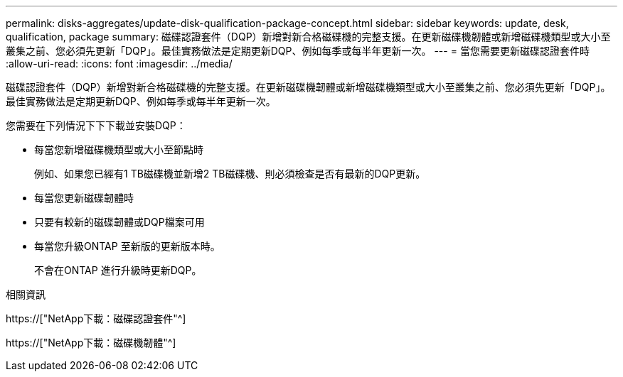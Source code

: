---
permalink: disks-aggregates/update-disk-qualification-package-concept.html 
sidebar: sidebar 
keywords: update, desk, qualification, package 
summary: 磁碟認證套件（DQP）新增對新合格磁碟機的完整支援。在更新磁碟機韌體或新增磁碟機類型或大小至叢集之前、您必須先更新「DQP」。最佳實務做法是定期更新DQP、例如每季或每半年更新一次。 
---
= 當您需要更新磁碟認證套件時
:allow-uri-read: 
:icons: font
:imagesdir: ../media/


[role="lead"]
磁碟認證套件（DQP）新增對新合格磁碟機的完整支援。在更新磁碟機韌體或新增磁碟機類型或大小至叢集之前、您必須先更新「DQP」。最佳實務做法是定期更新DQP、例如每季或每半年更新一次。

您需要在下列情況下下下載並安裝DQP：

* 每當您新增磁碟機類型或大小至節點時
+
例如、如果您已經有1 TB磁碟機並新增2 TB磁碟機、則必須檢查是否有最新的DQP更新。

* 每當您更新磁碟韌體時
* 只要有較新的磁碟韌體或DQP檔案可用
* 每當您升級ONTAP 至新版的更新版本時。
+
不會在ONTAP 進行升級時更新DQP。



.相關資訊
https://["NetApp下載：磁碟認證套件"^]

https://["NetApp下載：磁碟機韌體"^]
